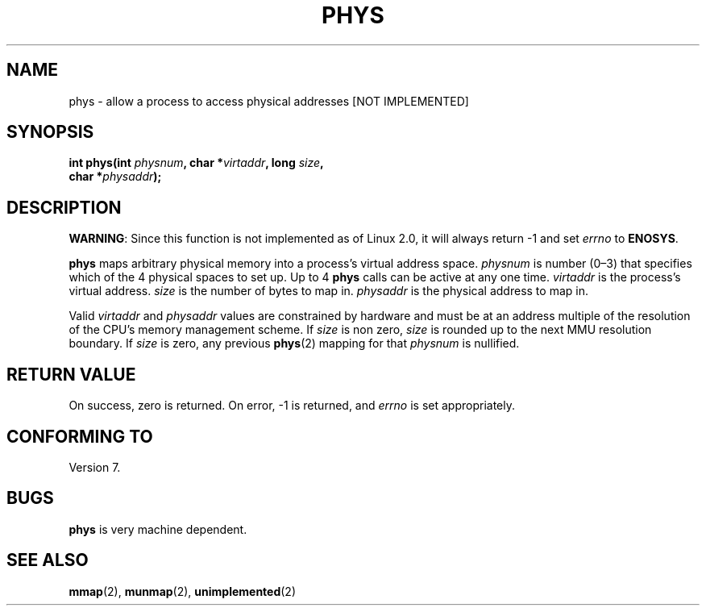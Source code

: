 .\" Hey Emacs! This file is -*- nroff -*- source.
.\"
.\" Copyright (c) 1993 Michael Haardt
.\" (u31b3hs@pool.informatik.rwth-aachen.de)
.\" Fri Apr  2 11:32:09 MET DST 1993
.\"
.\" This is free documentation; you can redistribute it and/or
.\" modify it under the terms of the GNU General Public License as
.\" published by the Free Software Foundation; either version 2 of
.\" the License, or (at your option) any later version.
.\"
.\" The GNU General Public License's references to "object code"
.\" and "executables" are to be interpreted as the output of any
.\" document formatting or typesetting system, including
.\" intermediate and printed output.
.\"
.\" This manual is distributed in the hope that it will be useful,
.\" but WITHOUT ANY WARRANTY; without even the implied warranty of
.\" MERCHANTABILITY or FITNESS FOR A PARTICULAR PURPOSE.  See the
.\" GNU General Public License for more details.
.\"
.\" You should have received a copy of the GNU General Public
.\" License along with this manual; if not, write to the Free
.\" Software Foundation, Inc., 675 Mass Ave, Cambridge, MA 02139,
.\" USA.
.\"
.\" Modified Sun Jul 25 10:49:24 1993 by Rik Faith <faith@cs.unc.edu>
.\"
.TH PHYS 2 "24 July 1993" "Linux 2.0" "Linux Programmer's Manual"
.SH NAME
phys \- allow a process to access physical addresses [NOT IMPLEMENTED]
.SH SYNOPSIS
.ad l
.nf
.BI "int phys(int " physnum ", char *" virtaddr ", long " size ,
.BI "char *" physaddr );
.fi
.ad b
.SH DESCRIPTION
.BR WARNING :
Since this function is not implemented as of Linux 2.0, it will always
return \-1 and set
.I errno
to
.BR ENOSYS .

\fBphys\fP maps arbitrary physical memory into a process's virtual
address space.  \fIphysnum\fP is  number (0\(en3) that specifies which
of the 4 physical spaces to set up.  Up to 4 \fBphys\fP calls can be
active at any one time.  \fIvirtaddr\fP is the process's virtual address.
\fIsize\fP is the number of bytes to map in.  \fIphysaddr\fP is the
physical address to map in.
.PP
Valid \fIvirtaddr\fP and \fIphysaddr\fP values are constrained by
hardware and must be at an address multiple of the resolution of the
CPU's memory management scheme.  If \fIsize\fP is non zero, \fIsize\fP
is rounded up to the next MMU resolution boundary.  If \fIsize\fP is
zero, any previous \fBphys\fP(2) mapping for that \fIphysnum\fP is
nullified.
.SH "RETURN VALUE"
On success, zero is returned.  On error, \-1 is returned, and
.I errno
is set appropriately.
.SH "CONFORMING TO"
Version 7.
.SH BUGS
\fBphys\fP is very machine dependent.
.SH "SEE ALSO"
.BR mmap (2),
.BR munmap (2),
.BR unimplemented (2)

